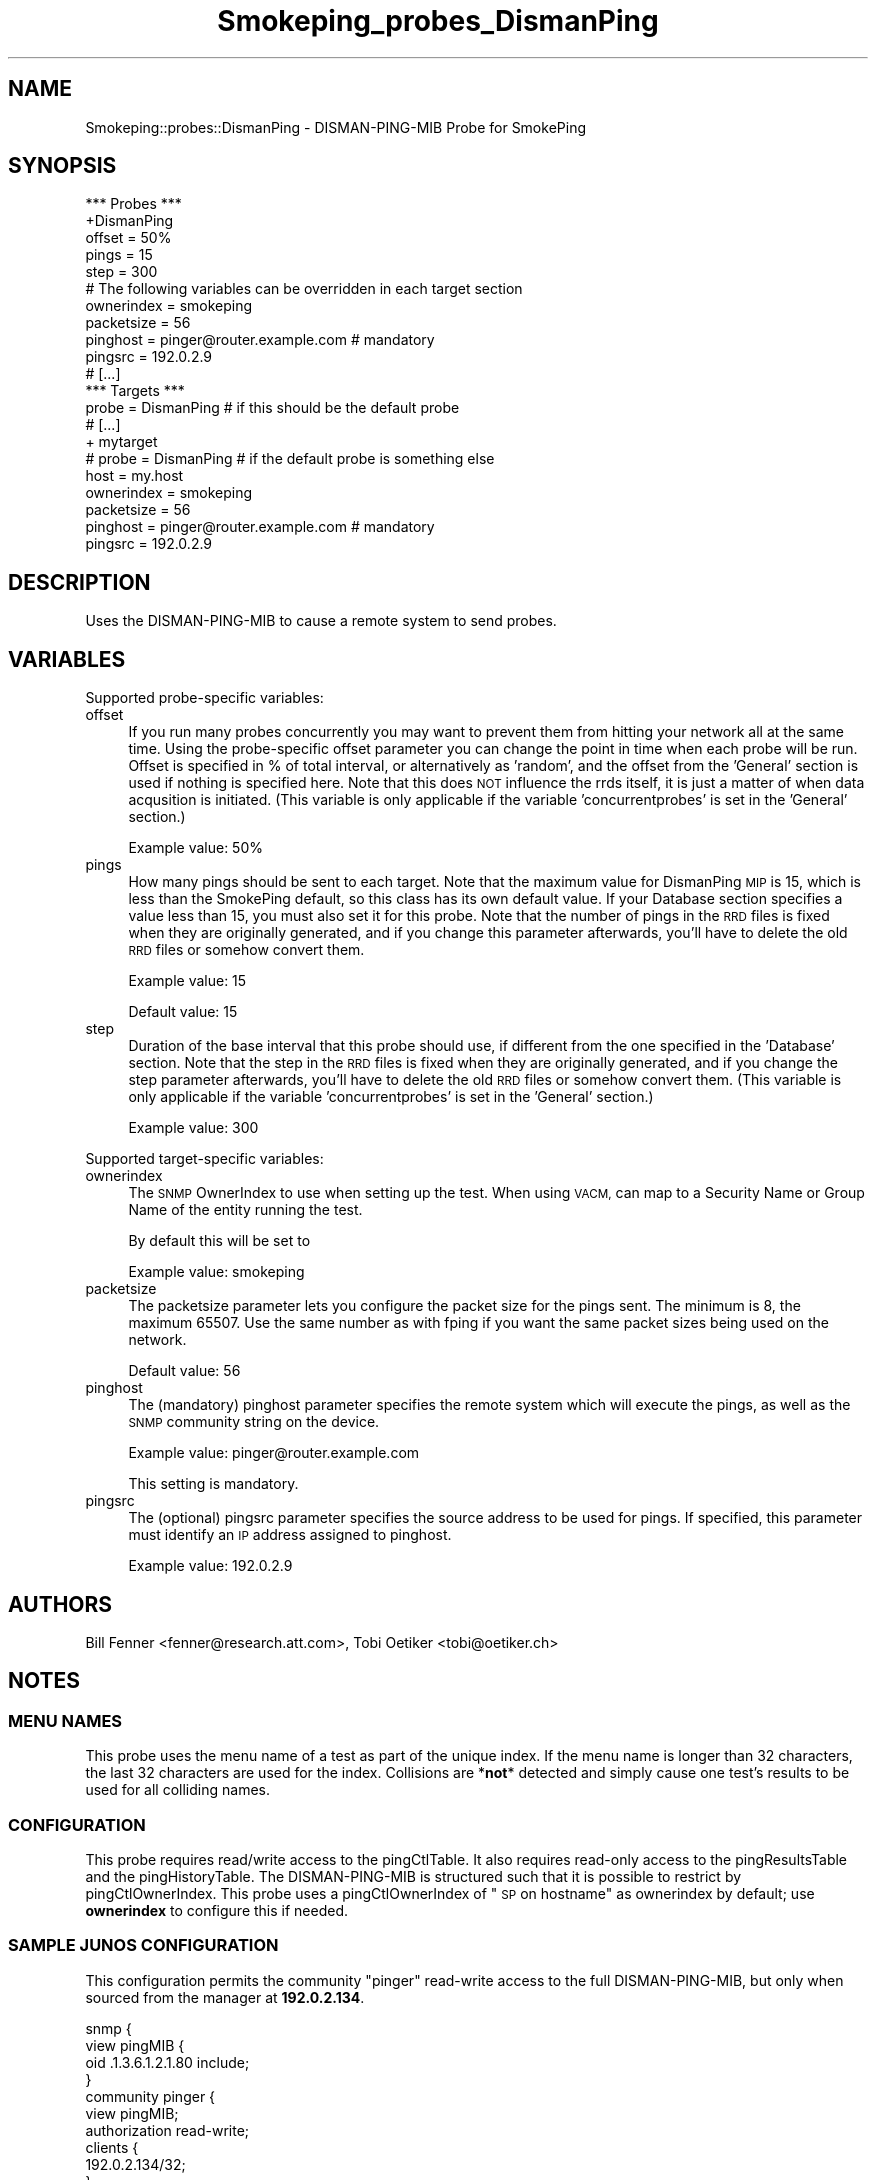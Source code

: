 .\" Automatically generated by Pod::Man 4.11 (Pod::Simple 3.35)
.\"
.\" Standard preamble:
.\" ========================================================================
.de Sp \" Vertical space (when we can't use .PP)
.if t .sp .5v
.if n .sp
..
.de Vb \" Begin verbatim text
.ft CW
.nf
.ne \\$1
..
.de Ve \" End verbatim text
.ft R
.fi
..
.\" Set up some character translations and predefined strings.  \*(-- will
.\" give an unbreakable dash, \*(PI will give pi, \*(L" will give a left
.\" double quote, and \*(R" will give a right double quote.  \*(C+ will
.\" give a nicer C++.  Capital omega is used to do unbreakable dashes and
.\" therefore won't be available.  \*(C` and \*(C' expand to `' in nroff,
.\" nothing in troff, for use with C<>.
.tr \(*W-
.ds C+ C\v'-.1v'\h'-1p'\s-2+\h'-1p'+\s0\v'.1v'\h'-1p'
.ie n \{\
.    ds -- \(*W-
.    ds PI pi
.    if (\n(.H=4u)&(1m=24u) .ds -- \(*W\h'-12u'\(*W\h'-12u'-\" diablo 10 pitch
.    if (\n(.H=4u)&(1m=20u) .ds -- \(*W\h'-12u'\(*W\h'-8u'-\"  diablo 12 pitch
.    ds L" ""
.    ds R" ""
.    ds C` ""
.    ds C' ""
'br\}
.el\{\
.    ds -- \|\(em\|
.    ds PI \(*p
.    ds L" ``
.    ds R" ''
.    ds C`
.    ds C'
'br\}
.\"
.\" Escape single quotes in literal strings from groff's Unicode transform.
.ie \n(.g .ds Aq \(aq
.el       .ds Aq '
.\"
.\" If the F register is >0, we'll generate index entries on stderr for
.\" titles (.TH), headers (.SH), subsections (.SS), items (.Ip), and index
.\" entries marked with X<> in POD.  Of course, you'll have to process the
.\" output yourself in some meaningful fashion.
.\"
.\" Avoid warning from groff about undefined register 'F'.
.de IX
..
.nr rF 0
.if \n(.g .if rF .nr rF 1
.if (\n(rF:(\n(.g==0)) \{\
.    if \nF \{\
.        de IX
.        tm Index:\\$1\t\\n%\t"\\$2"
..
.        if !\nF==2 \{\
.            nr % 0
.            nr F 2
.        \}
.    \}
.\}
.rr rF
.\"
.\" Accent mark definitions (@(#)ms.acc 1.5 88/02/08 SMI; from UCB 4.2).
.\" Fear.  Run.  Save yourself.  No user-serviceable parts.
.    \" fudge factors for nroff and troff
.if n \{\
.    ds #H 0
.    ds #V .8m
.    ds #F .3m
.    ds #[ \f1
.    ds #] \fP
.\}
.if t \{\
.    ds #H ((1u-(\\\\n(.fu%2u))*.13m)
.    ds #V .6m
.    ds #F 0
.    ds #[ \&
.    ds #] \&
.\}
.    \" simple accents for nroff and troff
.if n \{\
.    ds ' \&
.    ds ` \&
.    ds ^ \&
.    ds , \&
.    ds ~ ~
.    ds /
.\}
.if t \{\
.    ds ' \\k:\h'-(\\n(.wu*8/10-\*(#H)'\'\h"|\\n:u"
.    ds ` \\k:\h'-(\\n(.wu*8/10-\*(#H)'\`\h'|\\n:u'
.    ds ^ \\k:\h'-(\\n(.wu*10/11-\*(#H)'^\h'|\\n:u'
.    ds , \\k:\h'-(\\n(.wu*8/10)',\h'|\\n:u'
.    ds ~ \\k:\h'-(\\n(.wu-\*(#H-.1m)'~\h'|\\n:u'
.    ds / \\k:\h'-(\\n(.wu*8/10-\*(#H)'\z\(sl\h'|\\n:u'
.\}
.    \" troff and (daisy-wheel) nroff accents
.ds : \\k:\h'-(\\n(.wu*8/10-\*(#H+.1m+\*(#F)'\v'-\*(#V'\z.\h'.2m+\*(#F'.\h'|\\n:u'\v'\*(#V'
.ds 8 \h'\*(#H'\(*b\h'-\*(#H'
.ds o \\k:\h'-(\\n(.wu+\w'\(de'u-\*(#H)/2u'\v'-.3n'\*(#[\z\(de\v'.3n'\h'|\\n:u'\*(#]
.ds d- \h'\*(#H'\(pd\h'-\w'~'u'\v'-.25m'\f2\(hy\fP\v'.25m'\h'-\*(#H'
.ds D- D\\k:\h'-\w'D'u'\v'-.11m'\z\(hy\v'.11m'\h'|\\n:u'
.ds th \*(#[\v'.3m'\s+1I\s-1\v'-.3m'\h'-(\w'I'u*2/3)'\s-1o\s+1\*(#]
.ds Th \*(#[\s+2I\s-2\h'-\w'I'u*3/5'\v'-.3m'o\v'.3m'\*(#]
.ds ae a\h'-(\w'a'u*4/10)'e
.ds Ae A\h'-(\w'A'u*4/10)'E
.    \" corrections for vroff
.if v .ds ~ \\k:\h'-(\\n(.wu*9/10-\*(#H)'\s-2\u~\d\s+2\h'|\\n:u'
.if v .ds ^ \\k:\h'-(\\n(.wu*10/11-\*(#H)'\v'-.4m'^\v'.4m'\h'|\\n:u'
.    \" for low resolution devices (crt and lpr)
.if \n(.H>23 .if \n(.V>19 \
\{\
.    ds : e
.    ds 8 ss
.    ds o a
.    ds d- d\h'-1'\(ga
.    ds D- D\h'-1'\(hy
.    ds th \o'bp'
.    ds Th \o'LP'
.    ds ae ae
.    ds Ae AE
.\}
.rm #[ #] #H #V #F C
.\" ========================================================================
.\"
.IX Title "Smokeping_probes_DismanPing 3"
.TH Smokeping_probes_DismanPing 3 "2020-07-27" "2.7.3" "SmokePing"
.\" For nroff, turn off justification.  Always turn off hyphenation; it makes
.\" way too many mistakes in technical documents.
.if n .ad l
.nh
.SH "NAME"
Smokeping::probes::DismanPing \- DISMAN\-PING\-MIB Probe for SmokePing
.SH "SYNOPSIS"
.IX Header "SYNOPSIS"
.Vb 1
\& *** Probes ***
\&
\& +DismanPing
\&
\& offset = 50%
\& pings = 15
\& step = 300
\&
\& # The following variables can be overridden in each target section
\& ownerindex = smokeping
\& packetsize = 56
\& pinghost = pinger@router.example.com # mandatory
\& pingsrc = 192.0.2.9
\&
\& # [...]
\&
\& *** Targets ***
\&
\& probe = DismanPing # if this should be the default probe
\&
\& # [...]
\&
\& + mytarget
\& # probe = DismanPing # if the default probe is something else
\& host = my.host
\& ownerindex = smokeping
\& packetsize = 56
\& pinghost = pinger@router.example.com # mandatory
\& pingsrc = 192.0.2.9
.Ve
.SH "DESCRIPTION"
.IX Header "DESCRIPTION"
Uses the DISMAN-PING-MIB to cause a remote system to send probes.
.SH "VARIABLES"
.IX Header "VARIABLES"
Supported probe-specific variables:
.IP "offset" 4
.IX Item "offset"
If you run many probes concurrently you may want to prevent them from
hitting your network all at the same time. Using the probe-specific
offset parameter you can change the point in time when each probe will
be run. Offset is specified in % of total interval, or alternatively as
\&'random', and the offset from the 'General' section is used if nothing
is specified here. Note that this does \s-1NOT\s0 influence the rrds itself,
it is just a matter of when data acqusition is initiated.
(This variable is only applicable if the variable 'concurrentprobes' is set
in the 'General' section.)
.Sp
Example value: 50%
.IP "pings" 4
.IX Item "pings"
How many pings should be sent to each target. Note that the maximum value
for DismanPing \s-1MIP\s0 is 15, which is less than the SmokePing default, so this
class has its own default value.  If your Database section specifies a
value less than 15, you must also set it for this probe.
Note that the number of pings in
the \s-1RRD\s0 files is fixed when they are originally generated, and if you
change this parameter afterwards, you'll have to delete the old \s-1RRD\s0
files or somehow convert them.
.Sp
Example value: 15
.Sp
Default value: 15
.IP "step" 4
.IX Item "step"
Duration of the base interval that this probe should use, if different
from the one specified in the 'Database' section. Note that the step in
the \s-1RRD\s0 files is fixed when they are originally generated, and if you
change the step parameter afterwards, you'll have to delete the old \s-1RRD\s0
files or somehow convert them. (This variable is only applicable if
the variable 'concurrentprobes' is set in the 'General' section.)
.Sp
Example value: 300
.PP
Supported target-specific variables:
.IP "ownerindex" 4
.IX Item "ownerindex"
The \s-1SNMP\s0 OwnerIndex to use when setting up the test.
When using \s-1VACM,\s0 can map to a Security Name or Group Name
of the entity running the test.
.Sp
By default this will be set to
.Sp
Example value: smokeping
.IP "packetsize" 4
.IX Item "packetsize"
The packetsize parameter lets you configure the packet size for the pings
sent. The minimum is 8, the maximum 65507. Use the same number as with
fping if you want the same packet sizes being used on the network.
.Sp
Default value: 56
.IP "pinghost" 4
.IX Item "pinghost"
The (mandatory) pinghost parameter specifies the remote system which will
execute the pings, as well as the \s-1SNMP\s0 community string on the device.
.Sp
Example value: pinger@router.example.com
.Sp
This setting is mandatory.
.IP "pingsrc" 4
.IX Item "pingsrc"
The (optional) pingsrc parameter specifies the source address to be used
for pings.  If specified, this parameter must identify an \s-1IP\s0 address
assigned to pinghost.
.Sp
Example value: 192.0.2.9
.SH "AUTHORS"
.IX Header "AUTHORS"
Bill Fenner <fenner@research.att.com>,
Tobi Oetiker <tobi@oetiker.ch>
.SH "NOTES"
.IX Header "NOTES"
.SS "\s-1MENU NAMES\s0"
.IX Subsection "MENU NAMES"
This probe uses the menu name of a test as part of the unique
index.  If the menu name is longer than 32 characters, the last
32 characters are used for the index.  Collisions are *\fBnot\fR*
detected and simply cause one test's results to be used for
all colliding names.
.SS "\s-1CONFIGURATION\s0"
.IX Subsection "CONFIGURATION"
This probe requires read/write access to the pingCtlTable.  
It also requires read-only access to the pingResultsTable and the
pingHistoryTable.  The DISMAN-PING-MIB is structured such that
it is possible to restrict by pingCtlOwnerIndex.  This probe
uses a pingCtlOwnerIndex of \*(L"\s-1SP\s0 on hostname\*(R"
as ownerindex by default; use \fBownerindex\fR to configure this if needed.
.SS "\s-1SAMPLE JUNOS CONFIGURATION\s0"
.IX Subsection "SAMPLE JUNOS CONFIGURATION"
This configuration permits the community \*(L"pinger\*(R" read-write
access to the full DISMAN-PING-MIB, but only when sourced
from the manager at \fB192.0.2.134\fR.
.PP
.Vb 12
\&    snmp {
\&        view pingMIB {
\&            oid .1.3.6.1.2.1.80 include;
\&        }
\&        community pinger {
\&            view pingMIB;   
\&            authorization read\-write;
\&            clients {
\&                192.0.2.134/32;
\&            }
\&        }
\&    }
.Ve
.SS "\s-1SAMPLE CONFIGURATIONS NOTE\s0"
.IX Subsection "SAMPLE CONFIGURATIONS NOTE"
This configuration allows the \*(L"pinger\*(R" community full access to the
DISMAN-PING-MIB.  There is information in the description of
\&\fBpingCtlOwnerIndex\fR in \s-1RFC 4560\s0 (<http://tools.ietf.org/html/rfc4560>)
about using the vacmViewTreeFamilyTable to further restrict access.
The author has not tried this method.
